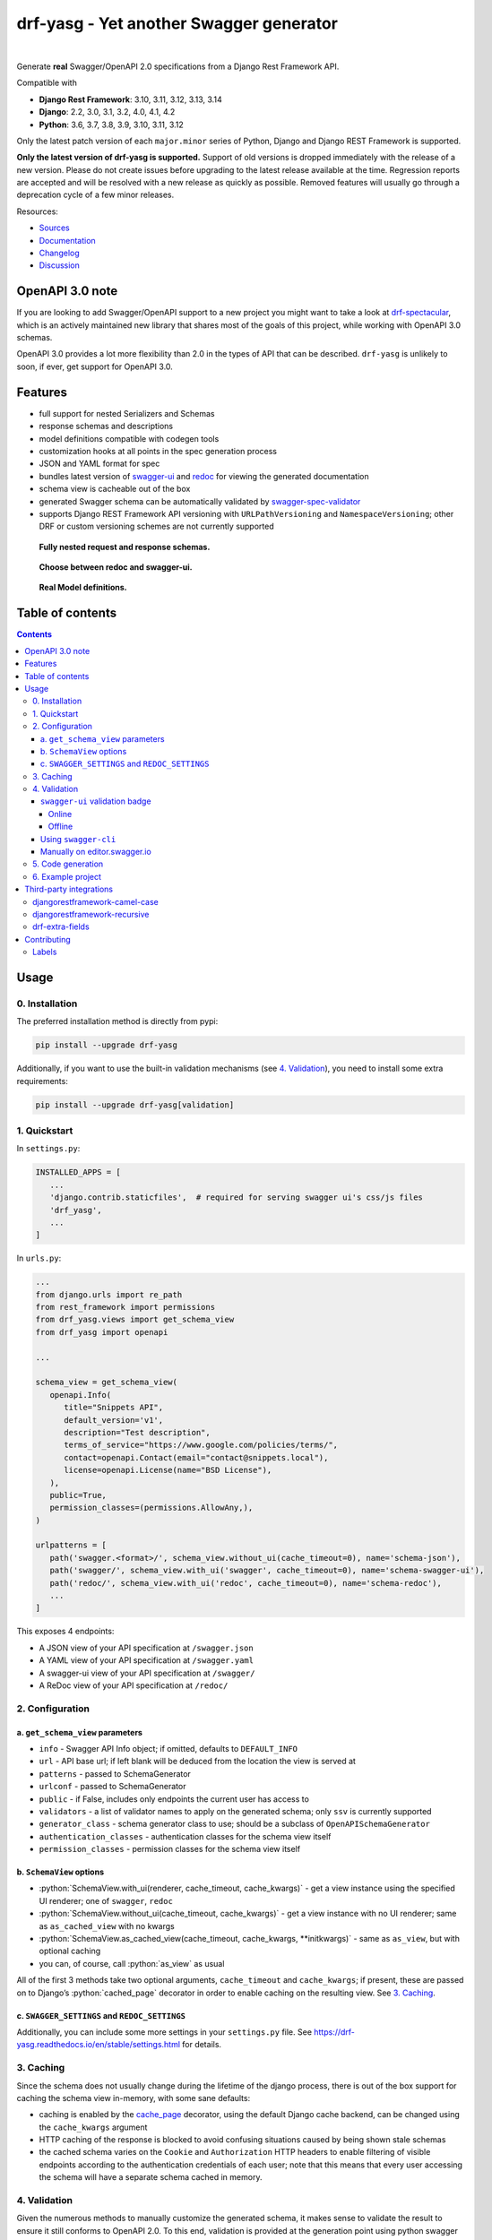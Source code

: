 .. role:: python(code)
   :language: python

########################################
drf-yasg - Yet another Swagger generator
########################################

|actions| |nbsp| |codecov| |nbsp| |rtd-badge| |nbsp| |pypi-version| |nbsp| |gitter|

Generate **real** Swagger/OpenAPI 2.0 specifications from a Django Rest Framework API.

Compatible with

- **Django Rest Framework**: 3.10, 3.11, 3.12, 3.13, 3.14
- **Django**: 2.2, 3.0, 3.1, 3.2, 4.0, 4.1, 4.2
- **Python**: 3.6, 3.7, 3.8, 3.9, 3.10, 3.11, 3.12

Only the latest patch version of each ``major.minor`` series of Python, Django and Django REST Framework is supported.

**Only the latest version of drf-yasg is supported.** Support of old versions is dropped immediately with the release
of a new version. Please do not create issues before upgrading to the latest release available at the time. Regression
reports are accepted and will be resolved with a new release as quickly as possible. Removed features will usually go
through a deprecation cycle of a few minor releases.

Resources:

* `Sources <https://github.com/axnsan12/drf-yasg>`_
* `Documentation <https://drf-yasg.readthedocs.io>`_
* `Changelog <https://drf-yasg.readthedocs.io/en/stable/changelog.html>`_
* `Discussion <https://app.gitter.im/#/room/#drf-yasg:gitter.im>`_

.. image:: https://img.shields.io/badge/live%20demo-blue?style=for-the-badge&logo=django
   :target: https://dp7rvf6azp.eu-west-2.awsapprunner.com
   :alt: Live Demo

****************
OpenAPI 3.0 note
****************

If you are looking to add Swagger/OpenAPI support to a new project you might want to take a look at
`drf-spectacular <https://github.com/tfranzel/drf-spectacular>`_, which is an actively maintained new library that
shares most of the goals of this project, while working with OpenAPI 3.0 schemas.

OpenAPI 3.0 provides a lot more flexibility than 2.0 in the types of API that can be described.
``drf-yasg`` is unlikely to soon, if ever, get support for OpenAPI 3.0.


********
Features
********

- full support for nested Serializers and Schemas
- response schemas and descriptions
- model definitions compatible with codegen tools
- customization hooks at all points in the spec generation process
- JSON and YAML format for spec
- bundles latest version of
  `swagger-ui <https://github.com/swagger-api/swagger-ui>`_ and
  `redoc <https://github.com/Rebilly/ReDoc>`_ for viewing the generated documentation
- schema view is cacheable out of the box
- generated Swagger schema can be automatically validated by
  `swagger-spec-validator <https://github.com/Yelp/swagger_spec_validator>`_
- supports Django REST Framework API versioning with ``URLPathVersioning`` and ``NamespaceVersioning``; other DRF
  or custom versioning schemes are not currently supported

.. figure:: https://raw.githubusercontent.com/axnsan12/drf-yasg/1.0.2/screenshots/redoc-nested-response.png
   :width: 100%
   :figwidth: image
   :alt: redoc screenshot

   **Fully nested request and response schemas.**

.. figure:: https://raw.githubusercontent.com/axnsan12/drf-yasg/1.0.2/screenshots/swagger-ui-list.png
   :width: 100%
   :figwidth: image
   :alt: swagger-ui screenshot

   **Choose between redoc and swagger-ui.**

.. figure:: https://raw.githubusercontent.com/axnsan12/drf-yasg/1.0.2/screenshots/swagger-ui-models.png
   :width: 100%
   :figwidth: image
   :alt: model definitions screenshot

   **Real Model definitions.**


*****************
Table of contents
*****************

.. contents::
   :depth: 4

*****
Usage
*****

0. Installation
===============

The preferred installation method is directly from pypi:

.. code:: console

   pip install --upgrade drf-yasg

Additionally, if you want to use the built-in validation mechanisms (see `4. Validation`_), you need to install
some extra requirements:

.. code:: console

   pip install --upgrade drf-yasg[validation]

.. _readme-quickstart:

1. Quickstart
=============

In ``settings.py``:

.. code:: python

   INSTALLED_APPS = [
      ...
      'django.contrib.staticfiles',  # required for serving swagger ui's css/js files
      'drf_yasg',
      ...
   ]

In ``urls.py``:

.. code:: python

   ...
   from django.urls import re_path
   from rest_framework import permissions
   from drf_yasg.views import get_schema_view
   from drf_yasg import openapi

   ...

   schema_view = get_schema_view(
      openapi.Info(
         title="Snippets API",
         default_version='v1',
         description="Test description",
         terms_of_service="https://www.google.com/policies/terms/",
         contact=openapi.Contact(email="contact@snippets.local"),
         license=openapi.License(name="BSD License"),
      ),
      public=True,
      permission_classes=(permissions.AllowAny,),
   )

   urlpatterns = [
      path('swagger.<format>/', schema_view.without_ui(cache_timeout=0), name='schema-json'),
      path('swagger/', schema_view.with_ui('swagger', cache_timeout=0), name='schema-swagger-ui'),
      path('redoc/', schema_view.with_ui('redoc', cache_timeout=0), name='schema-redoc'),
      ...
   ]

This exposes 4 endpoints:

* A JSON view of your API specification at ``/swagger.json``
* A YAML view of your API specification at ``/swagger.yaml``
* A swagger-ui view of your API specification at ``/swagger/``
* A ReDoc view of your API specification at ``/redoc/``

2. Configuration
================

---------------------------------
a. ``get_schema_view`` parameters
---------------------------------

- ``info`` - Swagger API Info object; if omitted, defaults to ``DEFAULT_INFO``
- ``url`` - API base url; if left blank will be deduced from the location the view is served at
- ``patterns`` - passed to SchemaGenerator
- ``urlconf`` - passed to SchemaGenerator
- ``public`` - if False, includes only endpoints the current user has access to
- ``validators`` - a list of validator names to apply on the generated schema; only ``ssv`` is currently supported
- ``generator_class`` - schema generator class to use; should be a subclass of ``OpenAPISchemaGenerator``
- ``authentication_classes`` - authentication classes for the schema view itself
- ``permission_classes`` - permission classes for the schema view itself

-------------------------------
b. ``SchemaView`` options
-------------------------------

-  :python:`SchemaView.with_ui(renderer, cache_timeout, cache_kwargs)` - get a view instance using the
   specified UI renderer; one of ``swagger``, ``redoc``
-  :python:`SchemaView.without_ui(cache_timeout, cache_kwargs)` - get a view instance with no UI renderer;
   same as ``as_cached_view`` with no kwargs
-  :python:`SchemaView.as_cached_view(cache_timeout, cache_kwargs, **initkwargs)` - same as ``as_view``,
   but with optional caching
-  you can, of course, call :python:`as_view` as usual

All of the first 3 methods take two optional arguments, ``cache_timeout`` and ``cache_kwargs``; if present,
these are passed on to Django’s :python:`cached_page` decorator in order to enable caching on the resulting view.
See `3. Caching`_.

----------------------------------------------
c. ``SWAGGER_SETTINGS`` and ``REDOC_SETTINGS``
----------------------------------------------

Additionally, you can include some more settings in your ``settings.py`` file.
See https://drf-yasg.readthedocs.io/en/stable/settings.html for details.


3. Caching
==========

Since the schema does not usually change during the lifetime of the django process, there is out of the box support for
caching the schema view in-memory, with some sane defaults:

* caching is enabled by the `cache_page <https://docs.djangoproject.com/en/1.11/topics/cache/#the-per-view-cache>`__
  decorator, using the default Django cache backend, can be changed using the ``cache_kwargs`` argument
* HTTP caching of the response is blocked to avoid confusing situations caused by being shown stale schemas
* the cached schema varies on the ``Cookie`` and ``Authorization`` HTTP headers to enable filtering of visible endpoints
  according to the authentication credentials of each user; note that this means that every user accessing the schema
  will have a separate schema cached in memory.

4. Validation
=============

Given the numerous methods to manually customize the generated schema, it makes sense to validate the result to ensure
it still conforms to OpenAPI 2.0. To this end, validation is provided at the generation point using python swagger
libraries, and can be activated by passing :python:`validators=['ssv']` to ``get_schema_view``; if the generated
schema is not valid, a :python:`SwaggerValidationError` is raised by the handling codec.

**Warning:** This internal validation can slow down your server.
Caching can mitigate the speed impact of validation.

The provided validation will catch syntactic errors, but more subtle violations of the spec might slip by them. To
ensure compatibility with code generation tools, it is recommended to also employ one or more of the following methods:

-------------------------------
``swagger-ui`` validation badge
-------------------------------

Online
^^^^^^

If your schema is publicly accessible, `swagger-ui` will automatically validate it against the official swagger
online validator and display the result in the bottom-right validation badge.

Offline
^^^^^^^

If your schema is not accessible from the internet, you can run a local copy of
`swagger-validator <https://hub.docker.com/r/swaggerapi/swagger-validator/>`_ and set the ``VALIDATOR_URL`` accordingly:

.. code:: python

    SWAGGER_SETTINGS = {
        ...
        'VALIDATOR_URL': 'http://localhost:8189',
        ...
    }

.. code:: console

    $ docker run --name swagger-validator -d -p 8189:8080 --add-host test.local:10.0.75.1 swaggerapi/swagger-validator
    84dabd52ba967c32ae6b660934fa6a429ca6bc9e594d56e822a858b57039c8a2
    $ curl http://localhost:8189/debug?url=http://test.local:8002/swagger/?format=openapi
    {}

---------------------
Using ``swagger-cli``
---------------------

https://www.npmjs.com/package/swagger-cli

.. code:: console

    $ npm install -g swagger-cli
    [...]
    $ swagger-cli validate http://test.local:8002/swagger.yaml
    http://test.local:8002/swagger.yaml is valid

--------------------------------------------------------------
Manually on `editor.swagger.io <https://editor.swagger.io/>`__
--------------------------------------------------------------

Importing the generated spec into https://editor.swagger.io/ will automatically trigger validation on it.
This method is currently the only way to get both syntactic and semantic validation on your specification.
The other validators only provide JSON schema-level validation, but miss things like duplicate operation names,
improper content types, etc

5. Code generation
==================

You can use the specification outputted by this library together with
`swagger-codegen <https://github.com/swagger-api/swagger-codegen>`_ to generate client code in your language of choice:

.. code:: console

   $ docker run --rm -v ${PWD}:/local swaggerapi/swagger-codegen-cli generate -i /local/tests/reference.yaml -l javascript -o /local/.codegen/js

See the GitHub page linked above for more details.

.. _readme-testproj:

6. Example project
==================

For additional usage examples, you can take a look at the test project in the ``testproj`` directory:

.. code:: console

   $ git clone https://github.com/axnsan12/drf-yasg.git
   $ cd drf-yasg
   $ virtualenv venv
   $ source venv/bin/activate
   (venv) $ cd testproj
   (venv) $ python -m pip install --upgrade pip setuptools
   (venv) $ pip install --upgrade -r requirements.txt
   (venv) $ python manage.py migrate
   (venv) $ python manage.py runserver
   (venv) $ firefox localhost:8000/swagger/

************************
Third-party integrations
************************

djangorestframework-camel-case
===============================

Integration with `djangorestframework-camel-case <https://github.com/vbabiy/djangorestframework-camel-case>`_ is
provided out of the box - if you have ``djangorestframework-camel-case`` installed and your ``APIView`` uses
``CamelCaseJSONParser`` or ``CamelCaseJSONRenderer``, all property names will be converted to *camelCase* by default.

djangorestframework-recursive
===============================

Integration with `djangorestframework-recursive <https://github.com/heywbj/django-rest-framework-recursive>`_ is
provided out of the box - if you have ``djangorestframework-recursive`` installed.

.. |actions| image:: https://img.shields.io/github/actions/workflow/status/axnsan12/drf-yasg/review.yml?branch=master
   :target: https://github.com/axnsan12/drf-yasg/actions
   :alt: GitHub Workflow Status

.. |codecov| image:: https://img.shields.io/codecov/c/github/axnsan12/drf-yasg/master.svg
   :target: https://codecov.io/gh/axnsan12/drf-yasg
   :alt: Codecov

.. |pypi-version| image:: https://img.shields.io/pypi/v/drf-yasg.svg
   :target: https://pypi.org/project/drf-yasg/
   :alt: PyPI

.. |gitter| image:: https://badges.gitter.im/drf-yasg.svg
    :target: https://app.gitter.im/#/room/#drf-yasg:gitter.im
    :alt: Gitter

.. |rtd-badge| image:: https://img.shields.io/readthedocs/drf-yasg.svg
   :target: https://drf-yasg.readthedocs.io/
   :alt: ReadTheDocs

.. |nbsp| unicode:: 0xA0
   :trim:

drf-extra-fields
=================

Integration with `drf-extra-fields <https://github.com/Hipo/drf-extra-fields>`_ has a problem with Base64 fields.
The drf-yasg will generate Base64 file or image fields as Readonly and not required. Here is a workaround code
for display the Base64 fields correctly.

.. code:: python

  class PDFBase64FileField(Base64FileField):
      ALLOWED_TYPES = ['pdf']

      class Meta:
          swagger_schema_fields = {
              'type': 'string',
              'title': 'File Content',
              'description': 'Content of the file base64 encoded',
              'read_only': False  # <-- FIX
          }

      def get_file_extension(self, filename, decoded_file):
          try:
              PyPDF2.PdfFileReader(io.BytesIO(decoded_file))
          except PyPDF2.utils.PdfReadError as e:
              logger.warning(e)
          else:
              return 'pdf'

************
Contributing
************

This repository adheres to semantic versioning standards. For more
information on semantic versioning visit `SemVer <https://semver.org>`_.

To keep our process simple we merge pull requests into the master branch we use
git tags for releases. We use labels to mark which issues are intended for each
version. For example:

.. figure:: ./docs/images/flow.png
   :width: 70%
   :figwidth: image
   :alt: Git flow
   :align: center

Labels
======

- New issues without a version are given a ``triage`` label.

- Issues are labeled ``bug``, ``enhancement`` or ``question`` to describe their
  content

- Once given a version, an issue will either have an assignee or be given a
  ``help wanted`` label

- A question that hasn't been answered will be given an ``unanswered`` label
